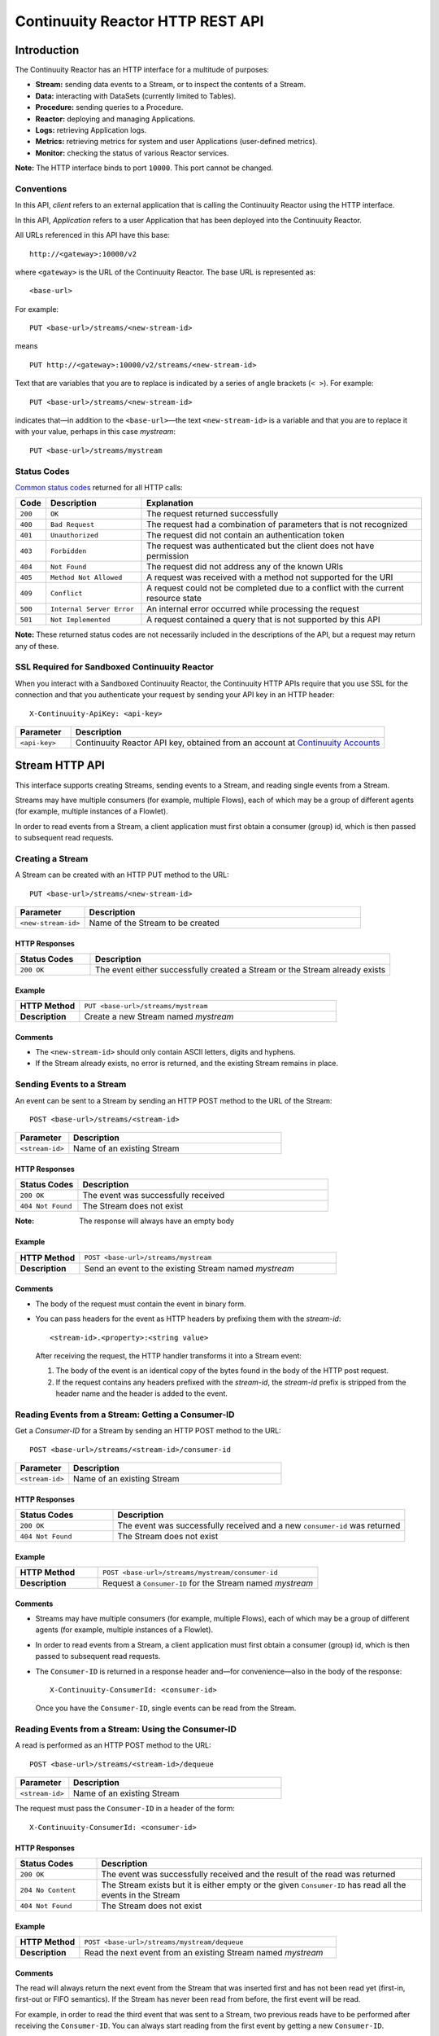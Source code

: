 .. :author: Continuuity, Inc.
   :version: 2.2.0
   :description: HTTP Interface to the Continuuity Reactor

=================================
Continuuity Reactor HTTP REST API
=================================

.. reST Editor: .. section-numbering::
.. reST Editor: .. contents::

.. rst2pdf: .. contents::
.. rst2pdf: config _templates/pdf-config
.. rst2pdf: stylesheets _templates/pdf-stylesheet

Introduction
============

The Continuuity Reactor has an HTTP interface for a multitude of purposes:

- **Stream:** sending data events to a Stream, or to inspect the contents of a Stream.
- **Data:** interacting with DataSets (currently limited to Tables).
- **Procedure:** sending queries to a Procedure.
- **Reactor:** deploying and managing Applications.
- **Logs:** retrieving Application logs.
- **Metrics:** retrieving metrics for system and user Applications (user-defined metrics).
- **Monitor:** checking the status of various Reactor services.

**Note:** The HTTP interface binds to port ``10000``. This port cannot be changed.

Conventions
-----------

In this API, *client* refers to an external application that is calling the Continuuity Reactor using the HTTP interface.

In this API, *Application* refers to a user Application that has been deployed into the Continuuity Reactor.

All URLs referenced in this API have this base::

	http://<gateway>:10000/v2

where ``<gateway>`` is the URL of the Continuuity Reactor. The base URL is represented as::

	<base-url>

For example::

	PUT <base-url>/streams/<new-stream-id>

means
::

	PUT http://<gateway>:10000/v2/streams/<new-stream-id>
	

Text that are variables that you are to replace is indicated by a series of angle brackets (``< >``). For example::

	PUT <base-url>/streams/<new-stream-id>

indicates that—in addition to the ``<base-url>``—the text ``<new-stream-id>`` is a variable
and that you are to replace it with your value, perhaps in this case *mystream*::

	PUT <base-url>/streams/mystream

.. rst2pdf: PageBreak

Status Codes
------------

`Common status codes <http://www.w3.org/Protocols/rfc2616/rfc2616-sec10.html>`__ returned for all HTTP calls:


.. list-table::
   :widths: 5 24 71
   :header-rows: 1

   * - Code
     - Description
     - Explanation
   * - ``200``
     - ``OK``
     - The request returned successfully
   * - ``400``
     - ``Bad Request``
     - The request had a combination of parameters that is not recognized
   * - ``401``
     - ``Unauthorized``
     - The request did not contain an authentication token
   * - ``403``
     - ``Forbidden``
     - The request was authenticated but the client does not have permission
   * - ``404``
     - ``Not Found``
     - The request did not address any of the known URIs
   * - ``405``
     - ``Method Not Allowed``
     - A request was received with a method not supported for the URI
   * - ``409``
     - ``Conflict``
     - A request could not be completed due to a conflict with the current resource state
   * - ``500``
     - ``Internal Server Error``
     - An internal error occurred while processing the request
   * - ``501``
     - ``Not Implemented``
     - A request contained a query that is not supported by this API

**Note:** These returned status codes are not necessarily included in the descriptions of the API,
but a request may return any of these.


SSL Required for Sandboxed Continuuity Reactor
----------------------------------------------
When you interact with a Sandboxed Continuuity Reactor,
the Continuuity HTTP APIs require that you use SSL for the connection
and that you authenticate your request by sending your API key in an HTTP header::

	X-Continuuity-ApiKey: <api-key>

.. list-table::
   :widths: 15 85
   :header-rows: 1

   * - Parameter
     - Description
   * - ``<api-key>``
     - Continuuity Reactor API key, obtained from an account at
       `Continuuity Accounts <http://accounts.continuuity.com>`__


Stream HTTP API
===============
This interface supports creating Streams, sending events to a Stream, and reading single events from a Stream.

Streams may have multiple consumers (for example, multiple Flows), each of which may be a group of different agents (for example, multiple instances of a Flowlet).

In order to read events from a Stream, a client application must first obtain a consumer (group) id, which is then passed to subsequent read requests.


Creating a Stream
-----------------
A Stream can be created with an HTTP PUT method to the URL::

	PUT <base-url>/streams/<new-stream-id>

.. list-table::
   :widths: 20 80
   :header-rows: 1

   * - Parameter
     - Description
   * - ``<new-stream-id>``
     - Name of the Stream to be created

HTTP Responses
..............
.. list-table::
   :widths: 20 80
   :header-rows: 1

   * - Status Codes
     - Description
   * - ``200 OK``
     - The event either successfully created a Stream or the Stream already exists

Example
.......
.. list-table::
   :widths: 20 80
   :stub-columns: 1

   * - HTTP Method
     - ``PUT <base-url>/streams/mystream``
   * - Description
     - Create a new Stream named *mystream*

Comments
........
- The ``<new-stream-id>`` should only contain ASCII letters, digits and hyphens.
- If the Stream already exists, no error is returned, and the existing Stream remains in place.

.. rst2pdf: PageBreak

Sending Events to a Stream
--------------------------
An event can be sent to a Stream by sending an HTTP POST method to the URL of the Stream::

	POST <base-url>/streams/<stream-id>

.. list-table::
   :widths: 20 80
   :header-rows: 1

   * - Parameter
     - Description
   * - ``<stream-id>``
     - Name of an existing Stream

HTTP Responses
..............
.. list-table::
   :widths: 20 80
   :header-rows: 1

   * - Status Codes
     - Description
   * - ``200 OK``
     - The event was successfully received
   * - ``404 Not Found``
     - The Stream does not exist

:Note: The response will always have an empty body

Example
.......
.. list-table::
   :widths: 20 80
   :stub-columns: 1

   * - HTTP Method
     - ``POST <base-url>/streams/mystream``
   * - Description
     - Send an event to the existing Stream named *mystream*

Comments
........
- The body of the request must contain the event in binary form.
- You can pass headers for the event as HTTP headers by prefixing them with the *stream-id*::

	<stream-id>.<property>:<string value>

  After receiving the request, the HTTP handler transforms it into a Stream event:

  #. The body of the event is an identical copy of the bytes
     found in the body of the HTTP post request.
  #. If the request contains any headers prefixed with the *stream-id*,
     the *stream-id* prefix is stripped from the header name and
     the header is added to the event.

.. rst2pdf: PageBreak

Reading Events from a Stream: Getting a Consumer-ID
---------------------------------------------------
Get a *Consumer-ID* for a Stream by sending an HTTP POST method to the URL::

	POST <base-url>/streams/<stream-id>/consumer-id

.. list-table::
   :widths: 20 80
   :header-rows: 1

   * - Parameter
     - Description
   * - ``<stream-id>``
     - Name of an existing Stream

HTTP Responses
..............
.. list-table::
   :widths: 25 75
   :header-rows: 1

   * - Status Codes
     - Description
   * - ``200 OK``
     - The event was successfully received and a new ``consumer-id`` was returned
   * - ``404 Not Found``
     - The Stream does not exist

Example
.......
.. list-table::
   :widths: 30 80
   :stub-columns: 1

   * - HTTP Method
     - ``POST <base-url>/streams/mystream/consumer-id``
   * - Description
     - Request a ``Consumer-ID`` for the Stream named *mystream*

Comments
........
- Streams may have multiple consumers (for example, multiple Flows), 
  each of which may be a group of different agents (for example, multiple instances of a Flowlet).
- In order to read events from a Stream, a client application must
  first obtain a consumer (group) id, which is then passed to subsequent read requests.
- The ``Consumer-ID`` is returned in a response header and—for convenience—also in the body of the response::

	X-Continuuity-ConsumerId: <consumer-id>

  Once you have the ``Consumer-ID``, single events can be read from the Stream.

.. rst2pdf: PageBreak

Reading Events from a Stream: Using the Consumer-ID
---------------------------------------------------
A read is performed as an HTTP POST method to the URL::

	POST <base-url>/streams/<stream-id>/dequeue

.. list-table::
   :widths: 20 80
   :header-rows: 1

   * - Parameter
     - Description
   * - ``<stream-id>``
     - Name of an existing Stream

The request must pass the ``Consumer-ID`` in a header of the form::

	X-Continuuity-ConsumerId: <consumer-id>

HTTP Responses
..............
.. list-table::
   :widths: 20 80
   :header-rows: 1

   * - Status Codes
     - Description
   * - ``200 OK``
     - The event was successfully received and the result of the read was returned
   * - ``204 No Content``
     - The Stream exists but it is either empty or the given ``Consumer-ID``
       has read all the events in the Stream
   * - ``404 Not Found``
     - The Stream does not exist

Example
.......
.. list-table::
   :widths: 20 80
   :stub-columns: 1

   * - HTTP Method
     - ``POST <base-url>/streams/mystream/dequeue``
   * - Description
     - Read the next event from an existing Stream named *mystream*

Comments
........
The read will always return the next event from the Stream that was inserted first and has not been read yet
(first-in, first-out or FIFO semantics). If the Stream has never been read from before, the first event will be read.

For example, in order to read the third event that was sent to a Stream,
two previous reads have to be performed after receiving the ``Consumer-ID``.
You can always start reading from the first event by getting a new ``Consumer-ID``.

The response will contain the binary body of the event in its body and a header for each header of the Stream event,
analogous to how you send headers when posting an event to the Stream::

	<stream-id>.<property>:<value>

Reading Multiple Events
-----------------------
Reading multiple events is not supported directly by the Stream HTTP API,
but the command-line tool ``stream-client`` demonstrates how to view *all*, the *first N*, or the *last N* events in the Stream.

For more information, see the Stream Command Line Client ``stream-client`` in the ``/bin`` directory of the
Continuuity Reactor SDK distribution.

Run at the command line::

	$ stream-client --help

for usage and documentation of options.

Data HTTP API
=============

The Data API allows you to interact with Continuuity Reactor Tables (the core DataSets) through HTTP.
You can create Tables, truncate Tables, and read, write, modify, or delete data.

For DataSets other than Tables, you can truncate the DataSet using this API.

Creating a new Table
--------------------

To create a new table, issue an HTTP PUT method to the URL::

	PUT <base-url>/tables/<table-name>

.. list-table::
   :widths: 20 80
   :header-rows: 1

   * - Parameter
     - Description
   * - ``<table-name>``
     - Name of the Table to be created

HTTP Responses
..............
.. list-table::
   :widths: 20 80
   :header-rows: 1

   * - Status Codes
     - Description
   * - ``200 OK``
     - The event was successfully received and the Table was either created or already exists
   * - ``409 Conflict``
     - A DataSet of a different type already exists with the given name

Example
.......
.. list-table::
   :widths: 20 80
   :stub-columns: 1

   * - HTTP Method
     - ``PUT <base-url>/tables/streams/mytable``
   * - Description
     - Create a new Table named *mytable*

Comments
........
This will create a Table with the name given by ``<table-name>``.
Table names should only contain ASCII letters, digits and hyphens.
If a Table with the same name already exists, no error is returned,
and the existing Table remains in place.

However, if a DataSet of a different type exists with the same name—for example,
a key/value Table or ``KeyValueTable``—this call will return a ``409 Conflict`` error.

.. rst2pdf: PageBreak

Writing Data to a Table
-----------------------
To write to a table, send an HTTP PUT method to the table’s URI::

	PUT <base-url>/tables/<table-name>/rows/<row-key>

.. list-table::
   :widths: 20 80
   :header-rows: 1

   * - Parameter
     - Description
   * - ``<table-name>``
     - Name of the Table to be written to
   * - ``<row-key>``
     - Row identifier

HTTP Responses
..............
.. list-table::
   :widths: 20 80
   :header-rows: 1

   * - Status Codes
     - Description
   * - ``200 OK``
     - The event was successfully received and the Table was successfully written to
   * - ``400 Bad Request``
     - The JSON String map is not well-formed or cannot be parsed as a map from String to String
   * - ``404 Not Found``
     - A Table with the given name does not exist

Example
.......
.. list-table::
   :widths: 20 80
   :stub-columns: 1

   * - HTTP Method
     - ``PUT <base-url>/tables/mytable/rows/status``
   * - Description
     - Write to the existing Table named *mytable* in a row identified as *status*

Comments
........
In the body of the request, you must specify the columns and values
that you want to write to the Table as a JSON String map. For example::

	{ "x":"y", "y":"a", "z":"1" }

This writes three columns named *x*, *y*, and *z* with values *y*, *a*, and *1*, respectively.

.. rst2pdf: PageBreak

Reading Data from a Table
-------------------------
To read data from a Table, address the row that you want to read directly
in an HTTP GET method to the table’s URI::

	GET <base-url>/tables/<table-name>/rows/<row-key>[?<column-identifier>]

.. list-table::
   :widths: 20 80
   :header-rows: 1

   * - Parameter
     - Description
   * - ``<table-name>``
     - Name of the Table to be read from
   * - ``<row-key>``
     - Row identifier
   * - ``<column-identifiers>``
     - An optional combination of attributes and values such as:
       ``start=<column-id> | stop=<column-id> | columns=<column-id>,<column-id>``

HTTP Responses
..............
.. list-table::
   :widths: 20 80
   :header-rows: 1

   * - Status Codes
     - Description
   * - ``200 OK``
     - The event was successfully received and the Table was successfully read from
   * - ``400 Bad Request``
     - The column list is not well-formed or cannot be parsed
   * - ``404 Not Found``
     - A Table with the given name does not exist

Example
.......
.. list-table::
   :widths: 20 80
   :stub-columns: 1

   * - HTTP Method
     - ``GET <base-url>/tables/mytable/rows/status``
   * - Description
     - Read from an existing Table named *mytable*, a row identified as *status*

Comments
........
The response will be a JSON String representing a map from column name to value.
For example, reading the row that was written in the `Writing Data to a Table`_, the response is::

	{"x":"y","y":"a","z":"1"}

If you are only interested in selected columns,
you can specify a list of columns explicitly or give a range of columns.

For example:

To return only columns *x* and *y*::

	GET ... /rows/<row-key>?columns=x,y

To return all columns equal to or greater than (inclusive) *c5*::

	GET ... /rows/<row-key>?start=c5

To return all columns less than (exclusive, not including) *c5*::

	GET ... /rows/<row-key>?stop=c5

To return all columns equal to or greater than (inclusive) *c2* and less than (exclusive, not including) *c5*::

	GET .../rows/<row-key>?start=c2&stop=c5


.. rst2pdf: PageBreak

Increment Data in a Table
-------------------------
You can perform an atomic increment of cells of a Table's row, and receive back the incremented values,
by issue an HTTP POST method to the row’s URL::

	POST <base-url>/tables/<table-name>/rows/<row-key>/increment

.. list-table::
   :widths: 20 80
   :header-rows: 1

   * - Parameter
     - Description
   * - ``<table-name>``
     - Name of the Table to be read from
   * - ``<row-key>``
     - Row identifier of row to be read

HTTP Responses
..............
.. list-table::
   :widths: 20 80
   :header-rows: 1

   * - Status Codes
     - Description
   * - ``200 OK``
     - The event successfully incremented the row of the Table
   * - ``400 Bad Request``
     - The JSON String is not well-formed; or cannot be parsed as a map from a String to a Long;
       or one of the existing column values is not an 8-byte long value
   * - ``404 Not Found``
     - A table with the given name does not exist

Example
.......
.. list-table::
   :widths: 20 80
   :stub-columns: 1

   * - HTTP Method
     - ``POST <base-url>/streams/mytable/rows/status/increment``
   * - Description
     - To increment the columns of *mytable*, in a row identified as *status*, by 1

Comments
........
In the body of the method, you must specify the columns and values that you want to increment them by
as a JSON map from Strings to Long numbers, such as::

	{ "x": 1, "y": 7 }

This HTTP call has the same effect as the corresponding Java Table Increment method.

If successful, the response contains a JSON String map from the column keys to the incremented values.

For example, if the existing value of column *x* was 4, and column *y* did not exist, then the response would be::

	{"x":5,"y":7}

Column *y* is newly created.

.. rst2pdf: PageBreak

Delete Data from a Table
------------------------
To delete from a table, submit an HTTP DELETE method::

	DELETE <base-url>/tables/<table-name>/rows/<row-key>[?<column-identifier>]

.. list-table::
   :widths: 20 80
   :header-rows: 1

   * - Parameter
     - Description
   * - ``<table-name>``
     - Name of the Table to be deleted from
   * - ``<row-key>``
     - Row identifier
   * - ``<column-identifiers>``
     - An optional combination of attributes and values such as::

       	start=<column-id> | stop=<column-id> | columns=<column-id>,<column-id>

..

HTTP Responses
..............
.. list-table::
   :widths: 20 80
   :header-rows: 1

   * - Status Codes
     - Description
   * - ``200 OK``
     - The event successfully deleted the data of the Table
   * - ``404 Not Found``
     - A table with the given name does not exist

Example
.......
.. list-table::
   :widths: 20 80
   :stub-columns: 1

   * - HTTP Method
     - ``DELETE <base-url>/tables/mytable/rows/status``
   * - Description
     - Deletes from an existing Table named *mytable*, a row identified as *status*

Comments
........
Similarly to `Reading Data from a Table`_, explicitly list the columns that you want to delete
by adding a parameter of the form ``?columns=<column-key,...>``.
See the examples under `Reading Data from a Table`_.

.. rst2pdf: PageBreak

Deleting Data from a DataSet
----------------------------

To clear a DataSet of all data, submit an HTTP POST request::

	POST <base-url>/datasets/<dataset-name>/truncate

.. list-table::
   :widths: 20 80
   :header-rows: 1

   * - Parameter
     - Description
   * - ``<dataset-name>``
     - Name of the DataSet to be truncated

HTTP Responses
..............
.. list-table::
   :widths: 20 80
   :header-rows: 1

   * - Status Codes
     - Description
   * - ``200 OK``
     - The event successfully deleted the data of the DataSet
   * - ``404 Not Found``
     - A DataSet with the given name does not exist

Example
.......
.. list-table::
   :widths: 20 80
   :stub-columns: 1

   * - HTTP Method
     - ``POST <base-url>/datasets/mydataset/truncate``
   * - Description
     - Delete all of the data from an existing DataSet named *mydataset*

Comments
........
Note that this works not only for Tables but with other DataSets, including user-defined Custom DataSets.

.. rst2pdf: PageBreak

Encoding of Keys and Values
---------------------------

The URLs and JSON bodies of your HTTP requests contain row keys, column keys and values,
all of which are binary byte Arrays in the Java API.

You need to encode these binary keys and values as Strings in the URL and the JSON body
(the exception is the `Increment Data in a Table`_ method, which always interprets values as long integers).

The encoding parameter of the URL specifies the encoding used in both the URL and the JSON body.

For example, if you append a parameter ``encoding=hex`` to the request URL,
then all keys and values are interpreted as hexadecimal strings,
and the returned JSON from read requests also has keys and values encoded as hexadecimal string.

Be aware that the same encoding applies to all keys and values involved in a request.

For example, suppose you incremented table *counters*, row *a*, column *x* by 42::

	POST <base-url>/tables/counters/rows/a/increment {"x":42}

Now the value of column *x* is the 8-byte number 42. If you query for the value of this column::

	GET <base-url>/tables/counters/rows/a?columns=x

The returned JSON String map will contain a non-printable string for the value of column *x*::

	{"x":"\u0000\u0000\u0000\u0000\u0000\u0000\u0000*"}

Note the Unicode escapes in the string, and the asterisk at the end (which is the character at code point 42).

To make this legible, you can specify hexadecimal notation in your request;
that will require that you also encode the row key
(*a*, encoded as *61*)
and the column key (*x*, encoded as *78*) in your request as hexadecimal::

	GET <base-url>/tables/counters/rows/61?columns=78&encoding=hex

The response now contains both the column key and the value as hexadecimal strings::

	{"78":"000000000000002a"}

The supported encodings are:

.. list-table::
   :widths: 20 80
   :header-rows: 1

   * - Encoding
     - Description
   * - ``encoding=ascii``
     - Only ASCII characters are supported and are mapped to bytes one-to-one (Default)
   * - ``encoding=hex``
     - Hexadecimal strings. Example: the ASCII string ``a:b`` is represented as ``613A62``
   * - ``encoding=url``
     - URL encoding (also known as %-encoding or percent-encoding).
       URL-safe characters use ASCII-encoding, while other bytes values are escaped using a ``%`` sign.
       Example: the hexadecimal value ``613A62`` (ASCII string ``a:b``)
       is represented as the string ``a%3Ab``.
   * - ``encoding=base64``
     - URL-safe Base-64 encoding without padding.
       For more information, see `Internet RFC 2045 <http://www.ietf.org/rfc/rfc2045.txt>`_.
       Example: the hexadecimal value ``613A62`` is represented as the string ``YTpi``.

If you specify an encoding that is not supported, or you specify keys or values that cannot be decoded using that encoding, the request will return HTTP code ``400 Bad Request``.


Counter Values
--------------
Your Table values may frequently be counters (numbers), whereas the row and column keys might not be numbers.

In such cases, it is more convenient to represent your Table values as numeric strings,
by specifying ``counter=true``. For example::

	GET <base-url>/tables/counters/rows/a?columns=x&counter=true

The response now contains the column key as text and the row value as a numeric string::

	{"x":"42"}

Note that you can also specify the ``counter=true`` parameter when writing to a Table.
This allows you to specify values as numeric strings while using a different encoding for row and column keys.


Procedure HTTP API
==================

This interface supports sending queries to the methods of an Application’s Procedures.

Executing Procedures
--------------------

To call a method in an Application's Procedure, send the method name as part of the request URL
and the arguments as a JSON string in the body of the request.

The request is an HTTP POST::

	POST <base-url>/apps/<app-id>/procedures/<procedure-id>/methods/<method-id>

.. list-table::
   :widths: 20 80
   :header-rows: 1

   * - Parameter
     - Description
   * - ``<app-id>``
     - Name of the Application being called
   * - ``<procedure-id>``
     - Name of the Procedure being called
   * - ``<method-id>``
     - Name of the method being called

HTTP Responses
..............
.. list-table::
   :widths: 20 80
   :header-rows: 1

   * - Status Codes
     - Description
   * - ``200 OK``
     - The event successfully called the method, and the body contains the results
   * - ``400 Bad Request``
     - The Application, Procedure and method exist, but the arguments are not as expected
   * - ``404 Not Found``
     - The Application, Procedure, or method does not exist

Example
.......
.. list-table::
   :widths: 20 80
   :stub-columns: 1

   * - HTTP Method
     - ``POST <base-url>/apps/WordCount/procedures/RetrieveCounts/methods/``
       ``getCount``
   * - Description
     - Call the ``getCount()`` method of the *RetrieveCounts* Procedure in the *WordCount* Application
       with the arguments as a JSON string in the body::

       {"word":"a"}

..

Reactor Client HTTP API
=======================

Use the Reactor Client HTTP API to deploy or delete Applications and manage the life cycle of 
Flows, Procedures and MapReduce jobs.

Deploy an Application
---------------------
To deploy an Application from your local file system, submit an HTTP POST request::

	POST <base-url>/apps

with the name of the JAR file as a header::

	X-Archive-Name: <JAR filename>

and its content as the body of the request::

	<JAR binary content>

Invoke the same command to update an Application to a newer version.
However, be sure to stop all of its Flows, Procedures and MapReduce jobs before updating the Application.

To list all of the deployed applications, issue an HTTP GET request::

	GET <base-url>/apps

This will return a JSON String map that lists each Application with its name and description.

Delete an Application
---------------------
To delete an Application together with all of its Flows, Procedures and MapReduce jobs, submit an HTTP DELETE::

	DELETE <base-url>/apps/<application-name>

.. list-table::
   :widths: 20 80
   :header-rows: 1

   * - Parameter
     - Description
   * - ``<application-name>``
     - Name of the Application to be deleted

Note that the ``<application-name>`` in this URL is the name of the Application 
as configured by the Application Specification,
and not necessarily the same as the name of the JAR file that was used to deploy the Application.
Note also that this does not delete the Streams and DataSets associated with the Application
because they belong to your account, not the Application.

.. rst2pdf: PageBreak

Start, Stop, Status, and Runtime Arguments
------------------------------------------
After an Application is deployed, you can start and stop its Flows, Procedures, MapReduce 
elements and Workflows,
and query for their status using HTTP POST and GET methods::

	POST <base-url>/apps/<app-id>/<element-type>/<element-id>/<operation>
	GET <base-url>/apps/<app-id>/<element-type>/<element-id>/status

.. list-table::
   :widths: 20 80
   :header-rows: 1

   * - Parameter
     - Description
   * - ``<app-id>``
     - Name of the Application being called
   * - ``<element-type>``
     - One of ``flows``, ``procedures``, ``mapreduce``, or ``workflows``
   * - ``<element-id>``
     - Name of the element (*Flow*, *Procedure*, *MapReduce*, or *WorkFlow*) being called
   * - ``<operation>``
     - One of ``start`` or ``stop``

Examples
........
.. list-table::
   :widths: 20 80
   :stub-columns: 1

   * - HTTP Method
     - ``POST <base-url>/apps/HelloWorld/flows/WhoFlow/start``
   * - Description
     - Start a Flow *WhoFlow* in the Application *HelloWorld*

.. list-table::
   :widths: 20 80
   :stub-columns: 1

   * - HTTP Method
     - ``POST <base-url>/apps/WordCount/procedures/RetrieveCounts/stop``
   * - Description
     - Stop the Procedure *RetrieveCounts* in the Application *WordCount*

.. list-table::
   :widths: 20 80
   :stub-columns: 1

   * - HTTP Method
     - ``GET <base-url>/apps/HelloWorld/flows/WhoFlow/status``
   * - Description
     - Get the status of the Flow *WhoFlow* in the Application *HelloWorld*

When starting an element, you can optionally specify runtime arguments as a JSON map in the request body::

	POST <base-url>/apps/HelloWorld/flows/WhoFlow/start

with the arguments as a JSON string in the body::

	{"foo":"bar","this":"that"}

The Continuuity Reactor will use these these runtime arguments only for this single invocation of the element.
To save the runtime arguments so that the Reactor will use them every time you start the element,
issue an HTTP PUT with the parameter ``runtimeargs``::

	PUT <base-url>/apps/HelloWorld/flows/WhoFlow/runtimeargs

with the arguments as a JSON string in the body::

	{"foo":"bar","this":"that"}

To retrieve the runtime arguments saved for an Application's element, issue an HTTP GET request to the element's URL using the same parameter ``runtimeargs``::

	GET <base-url>/apps/HelloWorld/flows/WhoFlow/runtimeargs

This will return the saved runtime arguments in JSON format.

Services:Start, Stop, Status, and Runtime Arguments
-----------------------------------------------------
Reactor Application can also have services that can be started, stopped and queried for their
status using HTTP POST and GET methods::

	POST <base-url>/apps/<app-id>/services/<service-id>/runnables/<operation>
	GET <base-url>/apps/<app-id>/services/<service-id>/runnables/status

.. list-table::
   :widths: 20 80
   :header-rows: 1

   * - Parameter
     - Description
   * - ``<app-id>``
     - Name of the Application being called
   * - ``<service-id>``
     - Name of the Service being called
   * - ``<operation>``
     - One of ``start`` or ``stop``

Examples
........
.. list-table::
   :widths: 20 80
   :stub-columns: 1

   * - HTTP Method
     - ``POST <base-url>/apps/HelloWorld/services/WhoService/runnables/start``
   * - Description
     - Start a Service *WhoService* in the Application *HelloWorld*

.. list-table::
   :widths: 20 80
   :stub-columns: 1

   * - HTTP Method
     - ``POST <base-url>/apps/WordCount/services/CountService/runnables/stop``
   * - Description
     - Stop the Service *CountService* in the Application *WordCount*

.. list-table::
   :widths: 20 80
   :stub-columns: 1

   * - HTTP Method
     - ``GET <base-url>/apps/HelloWorld/services/WhoService/runnables/status``
   * - Description
     - Get the status of the Service *WhoService* in the Application *HelloWorld*


To save the runtime arguments so that the Reactor will use them every time you start the Service,
issue an HTTP PUT with the parameter ``runtimeargs``::

	PUT <base-url>/apps/HelloWorld/services/WhoService/runnables/WhoRunnable/runtimeargs

with the arguments as a JSON string in the body::

	{"foo":"bar","this":"that"}

To retrieve the runtime arguments saved for an Application's Service, issue an HTTP GET request to the Service's URL
using the same parameter ``runtimeargs``::

	GET <base-url>/apps/HelloWorld/services/WhoService/runnables/WhoRunnable/runtimeargs

This will return the saved runtime arguments in JSON format.

Container Information
---------------------

To find out the address of an element's container host and the container’s debug port, you can query
the Reactor for a Procedure or Flow’s live info via an HTTP GET method::

	GET <base-url>/apps/<app-id>/<element-type>/live-info

.. list-table::
   :widths: 20 80
   :header-rows: 1

   * - Parameter
     - Description
   * - ``<app-id>``
     - Name of the Application being called
   * - ``<element-type>``
     - One of either ``flows`` or ``procedures``
   * - ``<element-id>``
     - Name of the element (*Flow* or *Procedure*)

Example::

	GET <base-url>/apps/WordCount/flows/WordCounter/live-info

The response is formatted in JSON; an example of this is shown in the 
`Continuuity Reactor Testing and Debugging Guide <debugging.html#debugging-reactor-applications>`_.


To find out the address of a Service's container host and the container's debug port, you can query the
Reactor for the live info of a Service's Twill Runnable via an HTTP GET method::

  GET <base-url>/apps/<app-id>/services/<service-id>/runnables/<runnable-id>/live-info

.. list-table::
   :widths: 20 80
   :header-rows: 1

   * - Parameter
     - Description
   * - ``<app-id>``
     - Name of the Application being called
   * - ``<service-id>``
     - Name of the Service being called
   * - ``<runnable-id>``
     - Name of the Twill Runnable being called

Example::

	GET <base-url>/apps/WordCount/services/CounterService/runnables/CountRunnable/live-info

The response is formatted in JSON.

.. rst2pdf: PageBreak

Scale
-----

Scaling Flowlets
................
You can query and set the number of instances executing a given Flowlet
by using the ``instances`` parameter with HTTP GET and PUT methods::

	GET <base-url>/apps/<app-id>/flows/<flow-id>/flowlets/<flowlet-id>/instances
	PUT <base-url>/apps/<app-id>/flows/<flow-id>/flowlets/<flowlet-id>/instances

with the arguments as a JSON string in the body::

	{ "instances" : <quantity> }

.. list-table::
   :widths: 20 80
   :header-rows: 1

   * - Parameter
     - Description
   * - ``<app-id>``
     - Name of the Application being called
   * - ``<flow-id>``
     - Name of the Flow
   * - ``<flowlet-id>``
     - Name of the Flowlet
   * - ``<quantity>``
     - Number of instances to be used

Examples
........
.. list-table::
   :widths: 20 80
   :stub-columns: 1

   * - HTTP Method
     - ``GET <base-url>/apps/HelloWorld/flows/WhoFlow/flowlets/saver/``
       ``instances``
   * - Description
     - Find out the number of instances of the Flowlet *saver*
       in the Flow *WhoFlow* of the Application *HelloWorld*

.. list-table::
   :widths: 20 80
   :stub-columns: 1

   * - HTTP Method
     - ``PUT <base-url>/apps/HelloWorld/flows/WhoFlow/flowlets/saver/``
       ``instances``

       with the arguments as a JSON string in the body::

	  { "instances" : 2 }
   * - Description
     - Change the number of instances of the Flowlet *saver*
       in the Flow *WhoFlow* of the Application *HelloWorld*

.. rst2pdf: PageBreak

Scaling Procedures
..................
In a similar way to `Scaling Flowlets`_, you can query or change the number of instances of a Procedure
by using the ``instances`` parameter with HTTP GET and PUT methods::

	GET <base-url>/apps/<app-id>/procedures/<procedure-id>/instances
	PUT <base-url>/apps/<app-id>/procedures/<procedure-id>/instances

with the arguments as a JSON string in the body::

	{ "instances" : <quantity> }

.. list-table::
   :widths: 20 80
   :header-rows: 1

   * - Parameter
     - Description
   * - ``<app-id>``
     - Name of the Application
   * - ``<procedure-id>``
     - Name of the Procedure
   * - ``<quantity>``
     - Number of instances to be used

Example
.......
.. list-table::
   :widths: 20 80
   :stub-columns: 1

   * - HTTP Method
     - ``GET <base-url>/apps/HelloWorld/procedures/Greeting/instances``
       ``instances``
   * - Description
     - Find out the number of instances of the Procedure *Greeting*
       in the Application *HelloWorld*

.. rst2pdf: PageBreak

Scaling Services
................
You can query or change the number of instances of a Service's runnable
by using the ``instances`` parameter with HTTP GET and PUT methods::

	GET <base-url>/apps/<app-id>/services/<service-id>/runnables/<runnable-id>/instances
	PUT <base-url>/apps/<app-id>/services/<service-id>/runnables/<runnable-id>/instances

with the arguments as a JSON string in the body::

	{ "instances" : <quantity> }

.. list-table::
   :widths: 20 80
   :header-rows: 1

   * - Parameter
     - Description
   * - ``<app-id>``
     - Name of the Application
   * - ``<service-id>``
     - Name of the Service
   * - ``<runnable-id>``
     - Name of the Twill Runnable
   * - ``<quantity>``
     - Number of instances to be used

Example
.......
.. list-table::
   :widths: 20 80
   :stub-columns: 1

   * - HTTP Method
     - ``GET <base-url>/apps/HelloWorld/services/WhoService/runnables/WhoRunnable/instances``
       ``instances``
   * - Description
     - Retreive the number of instances of the Twill Runnable *WhoRunnable* of the Service *WhoService*

.. rst2pdf: PageBreak

Run History and Schedule
------------------------

To see the history of all runs of an element,
issue an HTTP GET to the element’s URL with ``history`` parameter.
This will return a JSON list of all completed runs, each with a start time,
end time and termination status::

	GET <base-url>/apps/<app-id>/flows/<flow-id>/history

.. list-table::
   :widths: 20 80
   :header-rows: 1

   * - Parameter
     - Description
   * - ``<app-id>``
     - Name of the Application
   * - ``<flow-id>``
     - Name of the Flow

Example
.......
.. list-table::
   :widths: 20 80
   :stub-columns: 1

   * - HTTP Method
     - ``GET <base-url>/apps/HelloWorld/flows/WhoFlow/history``
   * - Description
     - Retrieve the history of the Flow *WhoFlow* of the Application *HelloWorld*
   * - Returns
     - ``{"runid":"...","start":1382567447,"end":1382567492,"status":"STOPPED"},``
       ``{"runid":"...","start":1382567383,"end":1382567397,"status":"STOPPED"}``

The *runid* field is a UUID that uniquely identifies a run within the Continuuity Reactor,
with the start and end times in seconds since the start of the Epoch (midnight 1/1/1970).

For Services, you can retrieve the history of a Twill Runnable using the following format,

  GET <base-url>/apps/<app-id>/services/<service-id>/runnables/<runnable-id>/history

Example
.......
.. list-table::
   :widths: 20 80
   :stub-columns: 1

   * - HTTP Method
     - ``GET <base-url>/apps/HelloWorld/services/WhoService/runnables/WhoRunnable/history``
   * - Description
     - Retrieve the history of the Runnable *WhoRunnable* of the Service *WhoService* of the Application *HelloWorld*
   * - Returns
     - ``{"runid":"...","start":1382567447,"end":1382567492,"status":"STOPPED"},``
       ``{"runid":"...","start":1382567383,"end":1382567397,"status":"STOPPED"}``

For Workflows, you can also retrieve:

- the schedules defined for a workflow (using the parameter ``schedules``)::

	  GET <base-url>/apps/<app-id>/workflows/<workflow-id>/schedules

- the next time that the workflow is scheduled to run (using the parameter ``nextruntime``)::

	  GET <base-url>/apps/<app-id>/workflows/<workflow-id>/nextruntime

.. rst2pdf: PageBreak

Promote
-------
To promote an Application from your local Continuuity Reactor to your Sandbox Continuuity Reactor,
send a POST request with the host name of your Sandbox in the request body.
You must include the API key for the Sandbox in the request header.

Example
.......
Promote the Application *HelloWorld* from your Local Reactor to your Sandbox::

	POST <base-url>/apps/HelloWorld/promote

with the API Key in the header::

	X-Continuuity-ApiKey: <api-key> {"hostname":"<sandbox>.continuuity.net"}

.. list-table::
   :widths: 20 80
   :header-rows: 1

   * - Parameter
     - Description
   * - ``<api-key>``
     - Continuuity Reactor API key, obtained from an account at
       `Continuuity Accounts <http://accounts.continuuity.com>`_
   * - ``<sandbox>``
     - Sandbox located on ``continuuity.net``


Logging HTTP API
=================

Downloading Logs
----------------
You can download the logs that are emitted by any of the *Flows*, *Procedures*, or *MapReduce* jobs
running in the Continuuity Reactor. To do that, send an HTTP GET request::

	GET <base-url>/apps/<app-id>/<element-type>/<element-id>/logs?start=<ts>&stop=<ts>

.. list-table::
   :widths: 20 80
   :header-rows: 1

   * - Parameter
     - Description
   * - ``<app-id>``
     - Name of the Application being called
   * - ``<element-type>``
     - One of ``flows``, ``procedures``, or ``mapreduce``
   * - ``<element-id>``
     - Name of the element (*Flow*, *Procedure*, *MapReduce* job) being called
   * - ``<ts>``
     - *Start* and *stop* times, given as seconds since the start of the Epoch.

Example
.......
.. list-table::
   :widths: 20 80
   :stub-columns: 1

   * - HTTP Method
     - ``GET <base-url>/apps/CountTokens/flows/CountTokensFlow/``
       ``logs?start=1382576400&stop=1382576700``
   * - Description
     - Return the logs for all the events from the Flow *CountTokensFlow* of the *CountTokens* Application,
       beginning ``Thu, 24 Oct 2013 01:00:00 GMT`` and
       ending ``Thu, 24 Oct 2013 01:05:00 GMT`` (five minutes later)

You can download the logs that are emitted by the Twill Runnable of a Service in a Reactor Application by
sending an HTTP GET request::

	GET <base-url>/apps/<app-id>/services/<service-id>/runnables/<runnable-id>/logs?start=<ts>&stop=<ts>

.. list-table::
   :widths: 20 80
   :header-rows: 1

   * - Parameter
     - Description
   * - ``<app-id>``
     - Name of the Application being called
   * - ``<service-id>``
     - Name of the Service being called
   * - ``<runnable-id>``
     - Name of the Twill Runnable being called
   * - ``<ts>``
     - *Start* and *stop* times, given as seconds since the start of the Epoch.

Example
.......
.. list-table::
   :widths: 20 80
   :stub-columns: 1

   * - HTTP Method
     - ``GET <base-url>/apps/CountTokens/services/CountTokensService/runnables/CountTokensRunnable/``
       ``logs?start=1382576400&stop=1382576700``
   * - Description
     - Return the logs for all the events of the Runnable CountTokensRunnable from the Service *CountTokensService*
       of the *CountTokens* Application,
       beginning ``Thu, 24 Oct 2013 01:00:00 GMT`` and
       ending ``Thu, 24 Oct 2013 01:05:00 GMT`` (five minutes later)

Comments
........
The output is formatted as HTML-embeddable text; that is, characters that have a special meaning in HTML will be escaped. A line of the log may look like this::

	2013-10-23 18:03:09,793 - INFO [FlowletProcessDriver-source-0-
        executor:c.c.e.c.StreamSource@-1] – source: Emitting line: this is an &amp; character

Note how the context of the log line shows the name of the Flowlet (*source*), its instance number (0) as well as the original line in the Application code. The character *&* is escaped as ``&amp;``; if you don’t desire this escaping, you can turn it off by adding the parameter ``&escape=false`` to the request URL.


Metrics HTTP API
================
As Applications process data, the Continuuity Reactor collects metrics about the Application’s behavior and performance. Some of these metrics are the same for every Application—how many events are processed, how many data operations are performed, etc.—and are thus called system or Reactor metrics.

Other metrics are user-defined and differ from Application to Application. 
For details on how to add metrics to your Application, see the section on User-Defined Metrics in the
Continuuity Reactor Operations Guide.


.. rst2pdf: CutStart

(:doc:`Operations Guide </operations>`)

.. rst2pdf: CutStop


Metrics Requests
----------------
The general form of a metrics request is::

	GET <base-url>/metrics/<scope>/<context>/<metric>?<time-range>

.. list-table::
   :widths: 20 80
   :header-rows: 1

   * - Parameter
     - Description
   * - ``<scope>``
     - Either ``reactor`` (system metrics) or ``user`` (user-defined metrics)
   * - ``<context>``
     - Hierarchy of context; see `Available Contexts`_
   * - ``<metric>``
     - Metric being queried; see `Available Metrics`_
   * - ``<time-range>``
     - A `Time Range`_ or ``aggregate=true`` for all since the Application was deployed

Examples
........
.. list-table::
   :widths: 20 80
   :stub-columns: 1

   * - HTTP Method
     - ``GET <base-url>/metrics/reactor/apps/HelloWorld/flows/``
       ``WhoFlow/flowlets/saver/process.bytes?aggregate=true``
   * - Description
     - Using a *System* metric, *process.bytes*

.. list-table::
   :widths: 20 80
   :stub-columns: 1

   * - HTTP Method
     - ``GET <base-url>/metrics/user/apps/HelloWorld/flows/``
       ``WhoFlow/flowlets/saver/names.bytes?aggregate=true``
   * - Description
     - Using a *User-Defined* metric, *names.bytes*

   * - HTTP Method
     - ``GET <base-url>/metrics/user/apps/HelloWorld/services/``
       ``WhoService/runnables/WhoRun/names.bytes?aggregate=true``
   * - Description
     - Using a *User-Defined* metric, *names.bytes* in a Service's Twill Runnable

Comments
........
The scope must be either ``reactor`` for system metrics or ``user`` for user-defined metrics.

System metrics are either Application metrics (about Applications and their Flows, Procedures, MapReduce and WorkFlows) or they are Data metrics (relating to Streams or DataSets).

User metrics are always in the Application context.

For example, to retrieve the number of input data objects (“events”) processed by a Flowlet named *splitter*, in the Flow *CountRandomFlow* of the Application *CountRandom*, over the last 5 seconds, you can issue an HTTP GET method::

	GET <base-url>/metrics/reactor/apps/CountRandom/flows/CountRandomFlow/flowlets/
          splitter/process.events?start=now-5s&count=5

This returns a JSON response that has one entry for every second in the requested time interval. It will have values only for the times where the metric was actually emitted (shown here "pretty-printed", unlike the actual responses)::

	HTTP/1.1 200 OK
	Content-Type: application/json
	{"start":1382637108,"end":1382637112,"data":[
	{"time":1382637108,"value":6868},
	{"time":1382637109,"value":6895},
	{"time":1382637110,"value":6856},
	{"time":1382637111,"value":6816},
	{"time":1382637112,"value":6765}]}

If you want the number of input objects processed across all Flowlets of a Flow, you address the metrics API at the Flow context::

	GET <base-url>/metrics/reactor/apps/CountRandom/flows/
		CountRandomFlow/process.events?start=now-5s&count=5

Similarly, you can address the context of all flows of an Application, an entire Application, or the entire Reactor::

	GET <base-url>/metrics/reactor/apps/CountRandom/
		flows/process.events?start=now-5s&count=5
	GET <base-url>/metrics/reactor/apps/CountRandom/
		process.events?start=now-5s&count=5
	GET <base-url>/metrics/reactor/process.events?start=now-5s&count=5

To request user-defined metrics instead of system metrics, specify ``user`` instead of ``reactor`` in the URL
and specify the user-defined metric at the end of the request.

For example, to request a user-defined metric for the *HelloWorld* Application's *WhoFlow* Flow::

	GET <base-url>/metrics/user/apps/HelloWorld/flows/
		WhoFlow/flowlets/saver/names.bytes?aggregate=true

To retrieve multiple metrics at once, instead of a GET, issue an HTTP POST, with a JSON list as the request body that enumerates the name and attributes for each metrics. For example::

	POST <base-url>/metrics

with the arguments as a JSON string in the body::

	Content-Type: application/json
	[ "/reactor/collect.events?aggregate=true",
	"/reactor/apps/HelloWorld/process.events?start=1380323712&count=6000" ]

.. rst2pdf: PageBreak

Time Range
----------
The time range of a metric query can be specified in various ways:

.. list-table::
   :header-rows: 1
   :widths: 30 70

   * - Time Range
     - Description
   * - ``start=now-30s&end=now``
     - The last 30 seconds. The begin time is given in seconds relative to the current time.
       You can apply simple math, using ``now`` for the current time, 
       ``s`` for seconds, ``m`` for minutes, ``h`` for hours and ``d`` for days. 
       For example: ``now-5d-12h`` is 5 days and 12 hours ago.
   * - ``start=1385625600&`` ``end=1385629200``
     - From ``Thu, 28 Nov 2013 08:00:00 GMT`` to ``Thu, 28 Nov 2013 09:00:00 GMT``,
       both given as since the start of the Epoch
   * - ``start=1385625600&`` ``count=3600``
     - The same as before, but with the count given as a number of seconds

Instead of getting the values for each second of a time range, you can also retrieve the
aggregate of a metric over time. The following request will return the total number of input objects processed since the Application *CountRandom* was deployed, assuming that the Reactor has not been stopped or restarted (you cannot specify a time range for aggregates)::

	GET <base-url>/metrics/reactor/apps/CountRandom/process.events?aggregate=true

.. rst2pdf: PageBreak

Available Contexts
------------------
The context of a metric is typically enclosed into a hierarchy of contexts. For example, the Flowlet context is enclosed in the Flow context, which in turn is enclosed in the Application context. A metric can always be queried (and aggregated) relative to any enclosing context. These are the available Application contexts of the Continuuity Reactor:

.. list-table::
   :header-rows: 1
   :widths: 30 70

   * - System Metric
     - Context
   * - One Flowlet of a Flow
     - ``/apps/<app-id>/flows/<flow-id>/flowlets/<flowlet-id>``
   * - All Flowlets of a Flow
     - ``/apps/<app-id>/flows/<flow-id>``
   * - All Flowlets of all Flows of an Application
     - ``/apps/<app-id>/flows``
   * - One Procedure
     - ``/apps/<app-id>/procedures/<procedure-id>``
   * - All Procedures of an Application
     - ``/apps/<app-id>/procedures``
   * - All Mappers of a MapReduce
     - ``/apps/<app-id>/mapreduce/<mapreduce-id>/mappers``
   * - All Reducers of a MapReduce
     - ``/apps/<app-id>/mapreduce/<mapreduce-id>/reducers``
   * - One MapReduce
     - ``/apps/<app-id>/mapreduce/<mapreduce-id>``
   * - All MapReduce of an Application
     - ``/apps/<app-id>/mapreduce``
   * - One Twill Runnable
     - ``/apps/<app-id>/services/<service-id>/runnables/<runnable-id>``
   * - One Service
     - ``/apps/<app-id>/services/<service-id>``
   * - All Services of an Application
     - ``/apps/<app-id>/services``
   * - All elements of an Application
     - ``/apps/<app-id>``
   * - All elements of all Applications
     - ``/``

Stream metrics are only available at the Stream level and the only available context is:

.. list-table::
   :header-rows: 1
   :widths: 30 70

   * - Stream Metric
     - Context
   * - A single Stream
     - ``/streams/<stream-id>``

DataSet metrics are available at the DataSet level, but they can also be queried down to the
Flowlet, Procedure, Mapper, or Reducer level:

.. list-table::
   :header-rows: 1
   :widths: 30 70

   * - DataSet Metric
     - Context
   * - A single DataSet in the context of a single Flowlet
     - ``/datasets/<dataset-id>/apps/<app-id>/flows/``
       ``<flow-id>/flowlets/<flowlet-id>``
   * - A single DataSet in the context of a single Flow
     - ``/datasets/<dataset-id>/apps/<app-id>/flows/<flow-id>``
   * - A single DataSet in the context of a specific Application
     - ``/datasets/<dataset-id>/<any application context>``
   * - A single DataSet across all Applications
     - ``/datasets/<dataset-id>``
   * - All DataSets across all Applications
     - ``/``

.. rst2pdf: PageBreak

Available Metrics
-----------------
For Continuuity Reactor metrics, the available metrics depend on the context.
User-defined metrics will be available at whatever context that they are emitted from.

These metrics are available in the Flowlet context:

.. list-table::
   :header-rows: 1
   :widths: 40 60

   * - Flowlet Metric
     - Description
   * - ``process.busyness``
     - A number from 0 to 100 indicating how “busy” the Flowlet is;
       note that you cannot aggregate over this metric
   * - ``process.errors``
     - Number of errors while processing
   * - ``process.events.processed``
     - Number of events/data objects processed
   * - ``process.events.in``
     - Number of events read in by the Flowlet
   * - ``process.events.out``
     - Number of events emitted by the Flowlet
   * - ``store.bytes``
     - Number of bytes written to DataSets
   * - ``store.ops``
     - Operations (writes and read) performed on DataSets
   * - ``store.reads``
     - Read operations performed on DataSets
   * - ``store.writes``
     - Write operations performed on DataSets

These metrics are available in the Mappers and Reducers context:

.. list-table::
   :header-rows: 1
   :widths: 40 60

   * - Mappers and Reducers Metric
     - Description
   * - ``process.completion``
     - A number from 0 to 100 indicating the progress of the Map or Reduce phase
   * - ``process.entries.in``
     - Number of entries read in by the Map or Reduce phase
   * - ``process.entries.out``
     - Number of entries written out by the Map or Reduce phase

These metrics are available in the Procedures context:

.. list-table::
   :header-rows: 1
   :widths: 40 60

   * - Procedures Metric
     - Description
   * - ``query.requests``
     - Number of requests made to the Procedure
   * - ``query.failures``
     - Number of failures seen by the Procedure

These metrics are available in the Streams context:

.. list-table::
   :header-rows: 1
   :widths: 40 60

   * - Streams Metric
     - Description
   * - ``collect.events``
     - Number of events collected by the Stream
   * - ``collect.bytes``
     - Number of bytes collected by the Stream

These metrics are available in the DataSets context:

.. list-table::
   :header-rows: 1
   :widths: 40 60

   * - DataSets Metric
     - Description
   * - ``store.bytes``
     - Number of bytes written
   * - ``store.ops``
     - Operations (reads and writes) performed
   * - ``store.reads``
     - Read operations performed
   * - ``store.writes``
     - Write operations performed

Monitor HTTP API
================
Reactor internally uses a variety of services that are critical to its functionality. Hence, the ability to check the health of those services can act as an useful initial debug step. This is faciliated by the Metrics HTTP API. To check the status of a service, send a HTTP GET request::

	GET <base-url>/system/services/<service-id>/status

The status of these Reactor services can be checked.

.. list-table::
   :header-rows: 1
   :widths: 20 20 60
   
   * - Service Name
     - Service-Id
     - Description of the Service
   * - ``Metrics``
     - ``metrics``
     - Service that handles metrics related requests
   * - ``Transaction``
     - ``transaction``
     - Service handling transactions 
   * - ``Streams``
     - ``streams``
     - Service handling Stream management 
   * - ``App Fabric``
     - ``appfabric``
     - Service handling Application Fabric requests

Note that the service status checks are more useful when the Reactor is running in a distributed cluster mode and that some of the status checks may not work in the Local Reactor mode.

Example
-------
.. list-table::
   :widths: 20 80
   :stub-columns: 1
   
   * - HTTP Method
     - ``GET <base-url>/system/services/metrics/status``
   * - Description
     - Returns the status of the Metrics Service

HTTP Responses
--------------
.. list-table::
   :widths: 20 80
   :header-rows: 1

   * - Status Codes
     - Description
   * - ``200 OK``
     - The service is up and running
   * - ``404 Not Found``
     - The service is not running or not found

.. rst2pdf: CutStart

Where to Go Next
================
Now that you've seen Continuuity Reactor's HTTP REST API, 
the last of our documentation is:

- `Continuuity Reactor Javadocs <javadocs/index.html>`__,
  a complete Javadoc of the Continuuity Reactor Java APIs.

.. rst2pdf: CutStop


